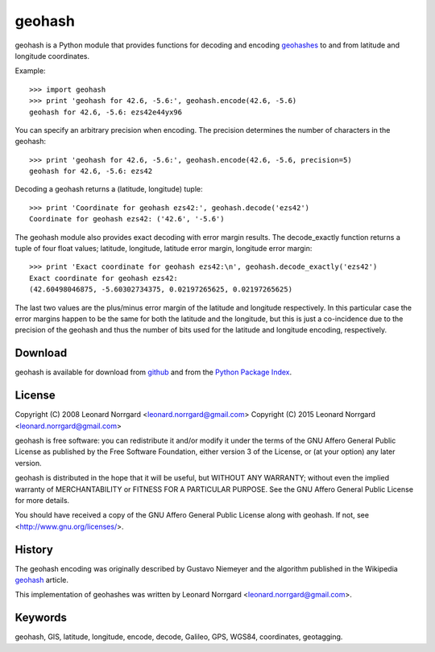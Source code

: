 =======
geohash
=======

geohash is a Python module that provides functions for decoding and
encoding geohashes_ to and from latitude and longitude coordinates.

Example::

  >>> import geohash
  >>> print 'geohash for 42.6, -5.6:', geohash.encode(42.6, -5.6)
  geohash for 42.6, -5.6: ezs42e44yx96

You can specify an arbitrary precision when encoding. The precision
determines the number of characters in the geohash::

  >>> print 'geohash for 42.6, -5.6:', geohash.encode(42.6, -5.6, precision=5)
  geohash for 42.6, -5.6: ezs42

Decoding a geohash returns a (latitude, longitude) tuple::

  >>> print 'Coordinate for geohash ezs42:', geohash.decode('ezs42')
  Coordinate for geohash ezs42: ('42.6', '-5.6')

The geohash module also provides exact decoding with error margin
results. The decode_exactly function returns a tuple of four float
values; latitude, longitude, latitude error margin, longitude error
margin::

  >>> print 'Exact coordinate for geohash ezs42:\n', geohash.decode_exactly('ezs42')
  Exact coordinate for geohash ezs42:
  (42.60498046875, -5.60302734375, 0.02197265625, 0.02197265625)

The last two values are the plus/minus error margin of the latitude
and longitude respectively. In this particular case the error margins
happen to be the same for both the latitude and the longitude, but
this is just a co-incidence due to the precision of the geohash and
thus the number of bits used for the latitude and longitude encoding,
respectively.

Download
========

geohash is available for download from github_ and from the `Python Package Index`_.

License
=======

Copyright (C) 2008 Leonard Norrgard <leonard.norrgard@gmail.com>
Copyright (C) 2015 Leonard Norrgard <leonard.norrgard@gmail.com>

geohash is free software: you can redistribute it and/or modify it
under the terms of the GNU Affero General Public License as published
by the Free Software Foundation, either version 3 of the License, or
(at your option) any later version.

geohash is distributed in the hope that it will be useful, but WITHOUT
ANY WARRANTY; without even the implied warranty of MERCHANTABILITY or
FITNESS FOR A PARTICULAR PURPOSE.  See the GNU Affero General Public
License for more details.

You should have received a copy of the GNU Affero General Public
License along with geohash.  If not, see
<http://www.gnu.org/licenses/>.

History
=======

The geohash encoding was originally described by Gustavo Niemeyer and
the algorithm published in the Wikipedia geohash_ article.

This implementation of geohashes was written by Leonard Norrgard
<leonard.norrgard@gmail.com>.

Keywords
========

geohash, GIS, latitude, longitude, encode, decode, Galileo, GPS, WGS84, coordinates, geotagging.

.. _geohashes: http://en.wikipedia.org/wiki/geohash
.. _github: https://github.com/vinsci/geohash/archive/master.zip
.. _Python package index: http://pypi.python.org
.. _geohash: http://en.wikipedia.org/wiki/geohash

.. Local Variables:
.. mode:rst
.. End:
